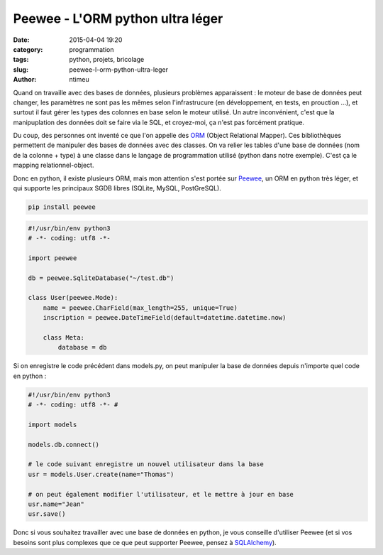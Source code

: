 Peewee - L'ORM python ultra léger
#################################

:date: 2015-04-04 19:20
:category: programmation
:tags: python, projets, bricolage
:slug: peewee-l-orm-python-ultra-leger
:author: ntimeu

Quand on travaille avec des bases de données, plusieurs problèmes apparaissent :
le moteur de base de données peut changer, les paramètres ne sont pas les mêmes
selon l'infrastrucure (en développement, en tests, en prouction ...), et
surtout il faut gérer les types des colonnes en base selon le moteur utilisé.
Un autre inconvénient, c'est que la manipuplation des données doit se faire via
le SQL, et croyez-moi, ça n'est pas forcément pratique.

Du coup, des personnes ont inventé ce que l'on appelle des ORM_ (Object
Relational Mapper). Ces bibliothèques permettent de manipuler des bases de
données avec des classes. On va relier les tables d'une base de données (nom de
la colonne + type) à une classe dans le langage de programmation utilisé
(python dans notre exemple). C'est ça le mapping relationnel-object.

Donc en python, il existe plusieurs ORM, mais mon attention s'est portée sur
Peewee_, un ORM en python très léger, et qui supporte les principaux SGDB libres
(SQLite, MySQL, PostGreSQL).

.. code-block:: bash

    pip install peewee


.. code-block:: python

    #!/usr/bin/env python3
    # -*- coding: utf8 -*-

    import peewee

    db = peewee.SqliteDatabase("~/test.db")

    class User(peewee.Mode):
        name = peewee.CharField(max_length=255, unique=True)
        inscription = peewee.DateTimeField(default=datetime.datetime.now)

        class Meta:
            database = db


Si on enregistre le code précédent dans models.py, on peut manipuler la base de
données depuis n'importe quel code en python :

.. code-block:: python

    #!/usr/bin/env python3
    # -*- coding: utf8 -*- #

    import models

    models.db.connect()

    # le code suivant enregistre un nouvel utilisateur dans la base
    usr = models.User.create(name="Thomas")

    # on peut également modifier l'utilisateur, et le mettre à jour en base
    usr.name="Jean"
    usr.save()


Donc si vous souhaitez travailler avec une base de données en python, je vous
conseille d'utiliser Peewee (et si vos besoins sont plus complexes que ce que
peut supporter Peewee, pensez à SQLAlchemy_).

.. _ORM: https://en.wikipedia.org/wiki/Object-relational_mapping
.. _Peewee: https://peewee.readthedocs.org/en/latest/
.. _SQLAlchemy: http://www.sqlalchemy.org/
